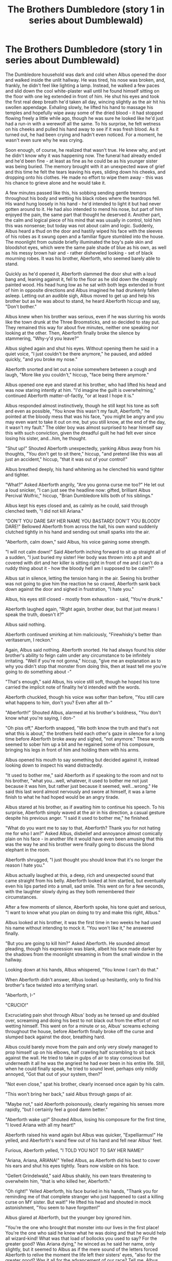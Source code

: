#+TITLE: The Brothers Dumbledore (story 1 in series about Dumblewald)

* The Brothers Dumbledore (story 1 in series about Dumblewald)
:PROPERTIES:
:Author: bluefoxredfox
:Score: 2
:DateUnix: 1570676544.0
:DateShort: 2019-Oct-10
:END:
The Dumbledore household was dark and cold when Albus opened the door and walked inside the unlit hallway. He was tired, his nose was broken, and, frankly, he didn't feel like lighting a lamp. Instead, he walked a few paces and slid down the cool white-plaster wall until he found himself sitting on the floor with one leg extended in front of him. He shut his eyes and took the first real deep breath he'd taken all day, wincing slightly as the air hit his swollen appendage. Exhaling slowly, he lifted his hand to massage his temples and hopefully wipe away some of the dried blood - it had stopped flowing freely a little while ago, though he was sure he looked like he'd just had a run-in with a werewolf all the same. To his surprise, he felt wetness on his cheeks and pulled his hand away to see if it was fresh blood. As it turned out, he had been crying and hadn't even noticed. For a moment, he wasn't even sure why he was crying.

Soon enough, of course, he realized that wasn't true. He knew why, and yet he didn't know why it was happening now. The funeral had already ended and he'd been fine - at least as fine as he could be as his younger sister was being buried. The memory brought with it an unexpected wave of grief and this time he felt the tears leaving his eyes, sliding down his cheeks, and dropping onto his clothes. He made no effort to wipe them away - this was his chance to grieve alone and he would take it.

A few minutes passed like this, his sobbing sending gentle tremors throughout his body and wetting his black robes where the teardrops fell. His wand hung loosely in his hand - he'd intended to light it but had never gotten around to it. He had also intended to mend his nose, but part of him enjoyed the pain, the same part that thought he deserved it. Another part, the calm and logical piece of his mind that was usually in control, told him this was nonsense; but today was not about calm and logic. Suddenly, Albus heard a thud on the door and hastily wiped his face with the sleeves of his robes as it swung open and a familiar figure stumbled into the house. The moonlight from outside briefly illuminated the boy's pale skin and bloodshot eyes, which were the same pale shade of blue as his own, as well as his messy brown hair and - rather disheveled looking - set of black mourning robes. It was his brother, Aberforth, who seemed barely able to stand.

Quickly as he'd opened it, Aberforth slammed the door shut with a loud bang and, leaning against it, fell to the floor as he slid down the cheaply painted wood. His head hung low as he sat with both legs extended in front of him in opposite directions and Albus imagined he had drunkenly fallen asleep. Letting out an audible sigh, Albus moved to get up and help his brother but as he was about to stand, he heard Aberforth hiccup and say, "Don't bother."

Albus knew when his brother was serious, even if he was slurring his words like the town drunk at the Three Broomsticks, and so decided to stay put. They remained this way for about five minutes, neither one speaking nor looking at the other. Then, Aberforth finally broke the silence by stammering, "Why-y'd you leave?"

Albus sighed again and shut his eyes. Without opening them he said in a quiet voice, "I just couldn't be there anymore," he paused, and added quickly, "and you broke my nose."

Aberforth snorted and let out a noise somewhere between a cough and laugh, "More like you couldn't," hiccup, "face being there anymore."

Albus opened one eye and stared at his brother, who had lifted his head and was now staring intently at him. "I'd imagine the guilt is overwhelming," continued Aberforth matter-of-factly, "or at least I hope it is."

Albus responded almost instinctively, though he still kept his tone as soft and even as possible, "You know this wasn't my fault, Aberforth," he pointed at the bloody mess that was his face, "you might be angry and you may even want to take it out on me, but you still know, at the end of the day, it wasn't my fault." The older boy was almost surprised to hear himself say this with such conviction, given the dreadful guilt he had felt ever since losing his sister, and...him, he thought.

"Shut up!" Shouted Aberforth unexpectedly, yanking Albus away from his thoughts, "You don't get to sit there," hiccup, "and pretend like this was all just an accident," hiccup, "that it was out of your control!"

Albus breathed deeply, his hand whitening as he clenched his wand tighter and tighter.

"What?" Asked Aberforth angrily, "Are you gonna curse me too?" He let out a loud snicker, "I can just see the headline now: gifted, brilliant Albus Percival Wolfric," hiccup, "Brian Dumbledore kills both of his siblings."

Albus kept his eyes closed and, as calmly as he could, said through clenched teeth, "I did not kill Ariana."

"DON'T YOU DARE SAY HER NAME YOU BASTARD! DON'T YOU BLOODY DARE!" Bellowed Aberforth from across the hall, his own wand suddenly clutched tightly in his hand and sending out small sparks into the air.

"Aberforth, calm down," said Albus, his voice gaining some strength.

"I will not calm down!" Said Aberforth inching forward to sit up straight all of a sudden, "I just buried my sister! Her body was thrown into a pit and covered with dirt and her killer is sitting right in front of me and I can't do a ruddy thing about it - how the bloody hell am I supposed to be calm?!"

Albus sat in silence, letting the tension hang in the air. Seeing his brother was not going to give him the reaction he so craved, Aberforth sank back down against the door and sighed in frustration, "I hate you."

Albus, his eyes still closed - mostly from exhaustion - said, "You're drunk."

Aberforth laughed again, "Right again, brother dear, but that just means I speak the truth, doesn't it?"

Albus said nothing.

Aberforth continued smirking at him maliciously, "Firewhisky's better than veritaserum, I reckon."

Again, Albus said nothing. Aberforth snorted. He had always found his older brother's ability to feign calm under any circumstance to be infinitely irritating. "Well if you're not gonna," hiccup, "give me an explanation as to why you didn't stop that monster from doing this, then at least tell me you're going to do something about -"

"That's enough," said Albus, his voice still soft, though he hoped his tone carried the implicit note of finality he'd intended with the words.

Aberforth chuckled, though his voice was softer than before, "You still care what happens to him, don't you? Even after all th-"

"Aberforth!" Shouted Albus, alarmed at his brother's boldness, "You don't know what you're saying, I don-"

"Oh piss off," Aberforth snapped, "We both know the truth and that's not what this is about," the brothers held each other's gaze in silence for a long time before Aberforth broke away and sighed, "not anymore." These words seemed to sober him up a bit and he regained some of his composure, bringing his legs in front of him and holding them with his arms.

Albus opened his mouth to say something but decided against it, instead looking down to inspect his wand distractedly.

"It used to bother me," said Aberforth as if speaking to the room and not to his brother, "what you...well, whatever, it used to bother me not just because it was him, but rather just because it seemed, well...wrong." He said this last word almost nervously and swore at himself, it was a lame finish to what he had hoped would be an angry tirade.

Albus stared at his brother, as if awaiting him to continue his speech. To his surprise, Aberforth simply waved at the air in his direction, a casual gesture despite his previous anger. "I said it used to bother me," he finished.

"What do you want me to say to that, Aberforth? Thank you for not hating me for who I am?" Asked Albus, disbelief and annoyance almost comically plain on his face - in another life it would have even been amusing that this was the way he and his brother were finally going to discuss the blond elephant in the room.

Aberforth shrugged, "I just thought you should know that it's no longer the reason I hate you."

Albus actually laughed at this, a deep, rich and unexpected sound that came straight from his belly. Aberforth looked at him startled, but eventually even his lips parted into a small, sad smile. This went on for a few seconds, with the laughter slowly dying as they both remembered their circumstances.

After a few moments of silence, Aberforth spoke, his tone quiet and serious, "I want to know what you plan on doing to try and make this right, Albus."

Albus looked at his brother, it was the first time in two weeks he had used his name without intending to mock it. "You won't like it," he answered finally.

"But you are going to kill him?" Asked Aberforth. He sounded almost pleading, though his expression was blank, albeit his face made darker by the shadows from the moonlight streaming in from the small window in the hallway.

Looking down at his hands, Albus whispered, "You know I can't do that."

When Aberforth didn't answer, Albus looked up hesitantly, only to find his brother's face twisted into a terrifying snarl.

"Aberforth, I-"

"CRUCIO!"

Excruciating pain shot through Albus' body as he tensed up and doubled over, screaming and doing his best to not black out from the effort of not wetting himself. This went on for a minute or so, Albus' screams echoing throughout the house, before Aberforth finally broke off the curse and slumped back against the door, breathing hard.

Albus could barely move from the pain and only very slowly managed to prop himself up on his elbows, half crawling half scrambling to sit back against the wall. He tried to take in gulps of air to stay conscious but underneath it all he was the angriest he had ever been in his entire life. Still, when he could finally speak, he tried to sound level, perhaps only mildly annoyed, "Got that out of your system, then?"

"Not even close," spat his brother, clearly incensed once again by his calm.

"This won't bring her back," said Albus through gasps of air.

"Maybe not," said Aberforth poisonously, clearly regaining his senses more rapidly, "but I certainly feel a good damn better."

"Aberforth wake up!" Shouted Albus, losing his composure for the first time, "I loved Ariana with all my heart!"

Aberforth raised his wand again but Albus was quicker, "Expelliarmus!" He yelled, and Aberforth's wand flew out of his hand and fell near Albus' feet.

Furious, Aberforth yelled, "I TOLD YOU NOT TO SAY HER NAME!"

"Ariana, Ariana, ARIANA!" Yelled Albus, as Aberforth did his best to cover his ears and shut his eyes tightly. Tears now visible on his face.

"Gellert Grindelwald," said Albus shakily, his own tears threatening to overwhelm him, "that is who killed her, Aberforth."

"Oh right!" Yelled Aberforth, his face buried in his hands, "Thank you for reminding me of that complete stranger who just happened to cast a killing curse on MY sister. But wait!" He lifted his head and shouted in mock astonishment, "You seem to have forgotten!"

Albus glared at Aberforth, but the younger boy ignored him.

"You're the one who brought that monster into our lives in the first place! You're the one who said he knew what he was doing and that he would help all wizard-kind! What was that load of bollocks you used to say? For the greater good? Was Ariana dying," he winced as he said her name, only slightly, but it seemed to Albus as if the mere sound of the letters forced Aberforth to relive the moment the life left their sisters' eyes, "also for the greater good? Was it all for the advancement of our race? Tell me, Albus, what was your and dear Gellert's brilliant plan that us mortals could only possibly dream of comprehending? What was the big bloody picture that was so important your own sister had to die?!"

Albus was speechless, his mouth half-open with a retort that wouldn't come out.

"ANSWER ME!" Yelled Aberforth, sitting up on his knees but losing his balance and having to support himself with his arm against the door.

Albus looked at his brother, then at the wand at his feet and, steeling himself, made a decision. He picked up the piece of wood and handed it back to his brother. Aberforth reached out his hand and snatched it away from Albus, a suspicious look in his eye.

"What would you have me do, Aberforth?"

"Kill the bastard!" He snapped almost immediately.

"There has been enough death where Gellert is concerned," said Albus quietly, "and I will do everything I can to subdue and have him arrested. I will beat him down and have him sent to Azkaban for the rest of his life for what he did to Ariana."

Aberforth watched him, tightlipped, his eyes narrowing as he glared at him venomously.

"But I will not kill him," he finished.

Shaking with rage, and through clenched teeth, Aberforth looked at his brother and said, "Then if you won't do it just tell me where to find him and I'll go there and kill him myself."

Without missing a beat, Albus said, "He'd kill you. You'd lose. I do not mean to say you're weak, Aberforth, but you're no match for him on your own."

"I'm more of a match than you apparently!" He spat, "And yeah, he might do me in, but that doesn't mean I can't take him with me!"

"So you'd rather die than let him live?! Are you truly that stupid?! That hellbent on revenge?!"

"If it's for Ariana's sake," he said softly, almost to himself, "I'd do anything..." Aberforth was crying, despite the furious sneer on his face.

"Aberforth, she wouldn't want this for y-" he began, but his brother cut him off by pointing his wand at him again.

"Tell me where to find him," his voice was even and his movements were no longer clumsy and drunk. For the first time, Albus felt a small twinge of fear as he stared at his brother. He could see it now, plainly, the hurt and anger, so much anger, written all over his little brother's face.

"Aberforth, please calm down, I-"

"TELL ME!" He yelled, and Albus dropped his wand on the floor.

"What, you won't even defend yourself? Make me the villain on top of everything, you coward?!"

"No, Aberforth," said Albus gently as he stood up slowly, his arms raised in the air; Aberforth stood as well, his wand still pointed at his brother, "I just won't be responsible for your going to your death."

"I'll kill you," said Aberforth menacingly.

Albus sighed and said, "Better me than you."

"God, I hate you," said Aberforth, his words conveying all the pain and rage he was feeling in that moment. They washed over Albus like a wave of freezing cold water and he wondered briefly if there wasn't a Dementor floating around nearby...but no, there was no Dementor and Aberforth was not lowering his wand. Albus had no intention of fighting him, this was his brother's war with himself and he had to let it play out.

"I love you, Aberforth," said Albus, as sincerely as he could, tears threatening to return to his eyes, "You're not a murderer any more than I am."

"SHUT UP!" Yelled Aberforth, his own sobs making it hard to understand him, "You ARE a murderer! Tell me where he is or I swear to God I'll end you Albus! You're no family of mine any longer. I hate you," the unspoken words for what you did to Ariana hung heavily in the air, "and if you won't help me then you're only holding me back from what needs to be done. This is your last chance."

"Like I said, little brother," began Albus in a soft voice, "I love you and I want you to do what you must but I will not help you kill someone else or yourself!"

"Then you leave me no choice, Albus."

"Aberforth, please, don't make my mistakes - choose the light!"

"You already chose for me, brother," he said quietly, tears flowing freely down his cheeks, his eyes never wavering from Albus'.

His eyes widening in disbelief, Albus began to say, "Aber-"

"AVADA KEDAVRA!" Yelled Aberforth.

A tiny fleck of green light escaped from the tip of his wand before it dissolved and left the two of them in the dark hallway, standing alone and both very much alive.

"Wha-?" Began Aberforth confused, his eyes still welling with tears.

"Aberforth, please stop!" Implored Albus, who was also crying freely.

"NO!" Yelled Aberforth, "It has to be this way! You have to pay! AVADA KEDAVRA!" But this time his wand didn't even let out a spark. He kept trying, frantically waving his wand and yelling "AVADA KEDAVRA! AVADA KEDAVRA! AVADA KEDAVRA!" Finally, he fell to his knees despondently, his wand still outstretched, and cried out to no one in particular, "WHY?! WHY CAN'T I KILL YOU?! I HATE YOU! I WANT YOU TO DIE!"

Albus closed his eyes as his entire body shook with a mixture of grief and anger but he knew there was only one thing to do.

"I'm leaving," he said flatly, and he picked up his wand and walked unceremoniously passed his weeping brother who was still on his knees with his arm holding his wand stretched out in front of him repeating the unforgivable curse uselessly at nothing. Albus felt so sorry for him but knew there was nothing he could do. He knew he could never speak to his brother again once he reached the door and opened it. Very quietly, tears falling in torrents down his eyes, Albus stood with his hand on the doorknob and whispered to himself, "You've got to mean it, little brother," and in one swift motion he opened and shut the door behind him.

He took a moment to slouch against the door and feel the cool night air against his skin as he cried out maddeningly into the night about everything from losing Ariana to why his brother couldn't have just killed him.

After about a quarter of an hour of this, he decided that enough was enough. Gellert Grindelwald had taken enough from him as it was. He still could never bring himself to kill another person, but he would be damned if he let what had happened to his family happen to anyone else's. With one last look at the house he had grown up in and the life he had just lost, he lifted up his sleeve to dry his eyes and said softly, in the direction of the door, "I am so sorry, for everything." Then, with a final loud crack, Albus Dumbledore was gone from Godric's Hollow.

